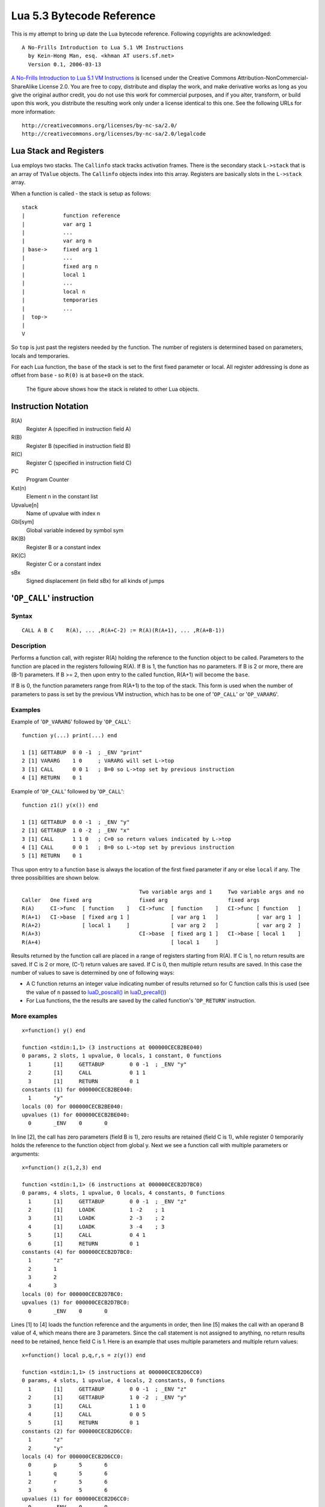 ==========================
Lua 5.3 Bytecode Reference
==========================

This is my attempt to bring up date the Lua bytecode reference.
Following copyrights are acknowledged:

:: 

  A No-Frills Introduction to Lua 5.1 VM Instructions
    by Kein-Hong Man, esq. <khman AT users.sf.net>
    Version 0.1, 2006-03-13

`A No-Frills Introduction to Lua 5.1 VM Instructions <http://luaforge.net/docman/83/98/ANoFrillsIntroToLua51VMInstructions.pdf>`_ is licensed under the Creative Commons Attribution-NonCommercial-ShareAlike License 2.0. You are free to copy, distribute and display the work, and make derivative works as long as you give the original author credit, you do not use this work for commercial purposes, and if you alter, transform, or build upon this work, you distribute the resulting work only under a license identical to this one. See the following URLs for more information::

    http://creativecommons.org/licenses/by-nc-sa/2.0/
    http://creativecommons.org/licenses/by-nc-sa/2.0/legalcode


Lua Stack and Registers
=======================
Lua employs two stacks.
The ``Callinfo`` stack tracks activation frames. 
There is the secondary stack ``L->stack`` that is an array of ``TValue`` objects. 
The ``Callinfo`` objects index into this array. Registers are basically slots in 
the ``L->stack`` array.

When a function is called - the stack is setup as follows::

  stack
  |            function reference
  |            var arg 1
  |            ... 
  |            var arg n
  | base->     fixed arg 1
  |            ...
  |            fixed arg n
  |            local 1
  |            ...
  |            local n
  |            temporaries 
  |            ...
  |  top->     
  |  
  V

So ``top`` is just past the registers needed by the function. 
The number of registers is determined based on parameters, locals and temporaries.

For each Lua function, the ``base`` of the stack is set to the first fixed parameter or local.
All register addressing is done as offset from ``base`` - so ``R(0)`` is at ``base+0`` on the stack. 

.. figure:: Drawing_Lua_Stack.jpg
   :alt: Drawing of Lua Stack

   The figure above shows how the stack is related to other Lua objects.


Instruction Notation
====================

R(A)
  Register A (specified in instruction field A)
R(B)
  Register B (specified in instruction field B)
R(C)
  Register C (specified in instruction field C)
PC
  Program Counter
Kst(n)
  Element n in the constant list
Upvalue[n]
  Name of upvalue with index n
Gbl[sym]
  Global variable indexed by symbol sym
RK(B)
  Register B or a constant index
RK(C)
  Register C or a constant index
sBx
  Signed displacement (in field sBx) for all kinds of jumps


'``OP_CALL``' instruction
=========================

Syntax
------

::

  CALL A B C    R(A), ... ,R(A+C-2) := R(A)(R(A+1), ... ,R(A+B-1))

Description
-----------

Performs a function call, with register R(A) holding the reference to the function object to be called. Parameters to the function are placed in the registers following R(A). If B is 1, the function has no parameters. If B is 2 or more, there are (B-1) parameters. If B >= 2, then upon entry to the called function, R(A+1) will become the ``base``. 

If B is 0, the function parameters range from R(A+1) to the top of the stack. This form is used when the 
number of parameters to pass is set by the previous VM instruction, which has to be one of '``OP_CALL``' or
'``OP_VARARG``'. 

Examples
--------

Example of '``OP_VARARG``' followed by '``OP_CALL``'::

  function y(...) print(...) end

  1 [1] GETTABUP  0 0 -1  ; _ENV "print"
  2 [1] VARARG    1 0     ; VARARG will set L->top
  3 [1] CALL      0 0 1   ; B=0 so L->top set by previous instruction
  4 [1] RETURN    0 1

Example of '``OP_CALL``' followed by '``OP_CALL``'::

  function z1() y(x()) end

  1 [1] GETTABUP  0 0 -1  ; _ENV "y"
  2 [1] GETTABUP  1 0 -2  ; _ENV "x"
  3 [1] CALL      1 1 0   ; C=0 so return values indicated by L->top
  4 [1] CALL      0 0 1   ; B=0 so L->top set by previous instruction
  5 [1] RETURN    0 1

Thus upon entry to a function ``base`` is always the location of the first fixed parameter if any or else ``local`` if any. The three possibilities are shown below.

::

                                       Two variable args and 1     Two variable args and no 
  Caller   One fixed arg               fixed arg                   fixed args
  R(A)     CI->func  [ function    ]   CI->func  [ function    ]   CI->func [ function   ]
  R(A+1)   CI->base  [ fixed arg 1 ]             [ var arg 1   ]            [ var arg 1  ]
  R(A+2)             [ local 1     ]             [ var arg 2   ]            [ var arg 2  ]
  R(A+3)                               CI->base  [ fixed arg 1 ]   CI->base [ local 1    ]
  R(A+4)                                         [ local 1     ]
                                        
Results returned by the function call are placed in a range of registers starting from R(A). If C is 1, no return results are saved. If C is 2 or more, (C-1) return values are saved. If C is 0, then multiple return results are saved. In this case the number of values to save is determined by one of following ways:

* A C function returns an integer value indicating number of results returned so for C function calls
  this is used (see the value of ``n`` passed to `luaD_poscall() <http://www.lua.org/source/5.3/ldo.c.html#luaD_poscall>`_ in `luaD_precall() <http://www.lua.org/source/5.3/ldo.c.html#luaD_precall>`_)
* For Lua functions, the the results are saved by the called function's '``OP_RETURN``' instruction.

More examples
-------------

::

  x=function() y() end

  function <stdin:1,1> (3 instructions at 000000CECB2BE040)
  0 params, 2 slots, 1 upvalue, 0 locals, 1 constant, 0 functions
    1       [1]     GETTABUP        0 0 -1  ; _ENV "y"
    2       [1]     CALL            0 1 1
    3       [1]     RETURN          0 1
  constants (1) for 000000CECB2BE040:
    1       "y"
  locals (0) for 000000CECB2BE040:
  upvalues (1) for 000000CECB2BE040:
    0       _ENV    0       0

In line [2], the call has zero parameters (field B is 1), zero results are retained (field C is 1), while register 0 temporarily holds the reference to the function object from global y. Next we see a function call with multiple parameters or arguments::

  x=function() z(1,2,3) end

  function <stdin:1,1> (6 instructions at 000000CECB2D7BC0)
  0 params, 4 slots, 1 upvalue, 0 locals, 4 constants, 0 functions
    1       [1]     GETTABUP        0 0 -1  ; _ENV "z"
    2       [1]     LOADK           1 -2    ; 1
    3       [1]     LOADK           2 -3    ; 2
    4       [1]     LOADK           3 -4    ; 3
    5       [1]     CALL            0 4 1
    6       [1]     RETURN          0 1
  constants (4) for 000000CECB2D7BC0:
    1       "z"
    2       1
    3       2
    4       3
  locals (0) for 000000CECB2D7BC0:
  upvalues (1) for 000000CECB2D7BC0:
    0       _ENV    0       0


Lines [1] to [4] loads the function reference and the arguments in order, then line [5] makes the call with an operand B value of 4, which means there are 3 parameters. Since the call statement is not assigned to anything, no return results need to be retained, hence field C is 1. Here is an example that uses multiple parameters and multiple return values::


  x=function() local p,q,r,s = z(y()) end

  function <stdin:1,1> (5 instructions at 000000CECB2D6CC0)
  0 params, 4 slots, 1 upvalue, 4 locals, 2 constants, 0 functions
    1       [1]     GETTABUP        0 0 -1  ; _ENV "z"
    2       [1]     GETTABUP        1 0 -2  ; _ENV "y"
    3       [1]     CALL            1 1 0
    4       [1]     CALL            0 0 5
    5       [1]     RETURN          0 1
  constants (2) for 000000CECB2D6CC0:
    1       "z"
    2       "y"
  locals (4) for 000000CECB2D6CC0:
    0       p       5       6
    1       q       5       6
    2       r       5       6
    3       s       5       6
  upvalues (1) for 000000CECB2D6CC0:
    0       _ENV    0       0

First, the function references are retrieved (lines [1] and [2]), then function y is called first (temporary register 1). The CALL
has a field C of 0, meaning multiple return values are accepted. These return values become the parameters to function z, and so in line [4], field B of the CALL instruction is 0, signifying multiple parameters. After the call to function z, 4 results are retained, so field C in line [4] is 5. Finally, here is an example with calls to standard library functions::

  x=function() print(string.char(64)) end

  function <stdin:1,1> (7 instructions at 000000CECB2D6220)
  0 params, 3 slots, 1 upvalue, 0 locals, 4 constants, 0 functions
    1       [1]     GETTABUP        0 0 -1  ; _ENV "print"
    2       [1]     GETTABUP        1 0 -2  ; _ENV "string"
    3       [1]     GETTABLE        1 1 -3  ; "char"
    4       [1]     LOADK           2 -4    ; 64
    5       [1]     CALL            1 2 0
    6       [1]     CALL            0 0 1
    7       [1]     RETURN          0 1
  constants (4) for 000000CECB2D6220:
    1       "print"
    2       "string"
    3       "char"
    4       64
  locals (0) for 000000CECB2D6220:
  upvalues (1) for 000000CECB2D6220:
    0       _ENV    0       0

When a function call is the last parameter to another function call, the former can pass multiple return values, while the latter can accept multiple parameters.

'``OP_TAILCALL``' instruction
=============================

Syntax
------

::

  TAILCALL  A B C return R(A)(R(A+1), ... ,R(A+B-1))

Description
-----------

Performs a tail call, which happens when a return statement has a single function call as the expression, e.g. return foo(bar). A tail call results in the function being interpreted within the same call frame as the caller - the stack is replaced and then a 'goto' executed to start at the entry point in the VM. Only Lua functions can be tailcalled. Tailcalls allow infinite recursion without growing the stack.

Like '``OP_CALL``', register R(A) holds the reference to the function object to be called. B encodes the number of parameters in the same manner as a '``OP_CALL``' instruction.

C isn’t used by TAILCALL, since all return results are significant. In any case, Lua always generates a 0 for C, to denote multiple return results.

Examples
--------
An '``OP_TAILCALL``' is used only for one specific return style, described above. Multiple return results are always produced by a tail call. Here is an example:


::

  > function y() return x('foo', 'bar') end
  > ravi.dumplua(y)

  function <stdin:1,1> (6 instructions at 000000C3C24DE4A0)
  0 params, 3 slots, 1 upvalue, 0 locals, 3 constants, 0 functions
    1       [1]     GETTABUP        0 0 -1  ; _ENV "x"
    2       [1]     LOADK           1 -2    ; "foo"
    3       [1]     LOADK           2 -3    ; "bar"
    4       [1]     TAILCALL        0 3 0
    5       [1]     RETURN          0 0
    6       [1]     RETURN          0 1
  constants (3) for 000000C3C24DE4A0:
    1       "x"
    2       "foo"
    3       "bar"
  locals (0) for 000000C3C24DE4A0:
  upvalues (1) for 000000C3C24DE4A0:
    0       _ENV    0       0


Arguments for a tail call are handled in exactly the same way as arguments for a normal call, so in line [4], the tail call has a field B value of 3, signifying 2 parameters. Field C is 0, for multiple returns; this due to the constant LUA_MULTRET in lua.h. In practice, field C is not used by the virtual machine (except as an assert) since the syntax guarantees multiple return results.
Line [5] is a '``OP_RETURN``' instruction specifying multiple return results. This is required when the function called by '``OP_TAILCALL`` is a C function. In the case of a C function, execution continues to line [5] upon return, thus the RETURN is necessary. Line [6] is redundant. When Lua functions are tailcalled, the virtual machine does not return to line [5] at all.

'``OP_RETURN``' instruction
===========================

Syntax
------

::

  RETURN  A B return R(A), ... ,R(A+B-2)

Description
-----------

Returns to the calling function, with optional return values. 

First '``OP_RETURN``'' closes any open upvalues by calling `luaF_close() <http://www.lua.org/source/5.3/lfunc.c.html#luaF_close>`_.

If B is 1, there are no return values. If B is 2 or more, there are (B-1) return values, located in consecutive registers from R(A) onwards. If B is 0, the set of values range from R(A) to the top of the stack. 

It is assumed that if the VM is returning to a Lua function then it is within the same invocation of the ``luaV_execute()``. Else it is assumed that ``luaV_execute()`` is being invoked from a C function.

If B is 0 then the previous instruction (which must be either '``OP_CALL``' or '``OP_VARARG``' ) would have set ``L->top`` to indicate how many values to return. The number of values to be returned in this case is R(A) to L->top. 

If B > 0 then the number of values to be returned is simply B-1.

'``OP_RETURN``' calls `luaD_poscall() <http://www.lua.org/source/5.3/ldo.c.html#luaD_poscall>`_ which is responsible for copying return values to the caller - the first result is placed at the current ``closure``'s address. ``luaD_poscall()`` leaves ``L->top`` just past the last result that was copied.

If '``OP_RETURN``' is returning to a Lua function and if the number of return values expected was indeterminate - i.e. '``OP_CALL``' had operand C = 0, then ``L->top`` is left where ``luaD_poscall()`` placed it - just beyond the top of the result list. This allows the '``OP_CALL``' instruction to figure out how many results were returned. If however '``OP_CALL``' had invoked with a value of C > 0 then the expected number of results is known, and in that case, ``L->top`` is reset to  the calling function's ``C->top``.

If ``luaV_execute()`` was called externally then '``OP_RETURN``' leaves ``L->top`` unchanged - so it will continue to be just past the top of the results list. This is because luaV_execute() does not have a way of informing callers how many values were returned; so the caller can determine the number of results by inspecting ``L->top``.

Examples
--------

Example of '``OP_VARARG``' followed by '``OP_RETURN``'::

  function x(...) return ... end

  1 [1]  VARARG          0 0
  2 [1]  RETURN          0 0

Suppose we call ``x(1,2,3)``; then, observe the setting of ``L->top`` when '``OP_RETURN``' executes::

  (LOADK A=1 Bx=-2)      L->top = 4, ci->top = 4
  (LOADK A=2 Bx=-3)      L->top = 4, ci->top = 4
  (LOADK A=3 Bx=-4)      L->top = 4, ci->top = 4
  (TAILCALL A=0 B=4 C=0) L->top = 4, ci->top = 4
  (VARARG A=0 B=0)       L->top = 2, ci->top = 2  ; we are in x()
  (RETURN A=0 B=0)       L->top = 3, ci->top = 2

Observe that '``OP_VARARG``' set ``L->top`` to ``base+3``.

But if we call ``x(1)`` instead::

  (LOADK A=1 Bx=-2)      L->top = 4, ci->top = 4
  (LOADK A=2 Bx=-3)      L->top = 4, ci->top = 4
  (LOADK A=3 Bx=-4)      L->top = 4, ci->top = 4
  (TAILCALL A=0 B=4 C=0) L->top = 4, ci->top = 4
  (VARARG A=0 B=0)       L->top = 2, ci->top = 2 ; we are in x()
  (RETURN A=0 B=0)       L->top = 1, ci->top = 2

Notice that this time '``OP_VARARG``' set ``L->top`` to ``base+1``.

'``OP_JMP``' instruction
========================

Syntax
------

::

  JMP sBx PC += sBx

Description
-----------

Performs an unconditional jump, with sBx as a signed displacement. sBx is added to the program counter (PC), which points to the next instruction to be executed. 
E.g., if sBx is 0, the VM will proceed to the next instruction.

'``OP_JMP``' is used in loops, conditional statements, and in expressions when a boolean true/false need to be generated.

Examples
--------

For example, since a relational test instruction makes conditional jumps rather than generate a boolean result, a JMP is used in the code sequence for loading either a true or a false::

  function x() local m, n; return m >= n end

Generates::

  function <stdin:1,1> (7 instructions at 00000034D2ABE340)
  0 params, 3 slots, 0 upvalues, 2 locals, 0 constants, 0 functions
    1       [1]     LOADNIL         0 1
    2       [1]     LE              1 1 0   ; to 4 if false    (n <= m)
    3       [1]     JMP             0 1     ; to 5
    4       [1]     LOADBOOL        2 0 1
    5       [1]     LOADBOOL        2 1 0
    6       [1]     RETURN          2 2
    7       [1]     RETURN          0 1
  constants (0) for 00000034D2ABE340:
  locals (2) for 00000034D2ABE340:
    0       m       2       8
    1       n       2       8
  upvalues (0) for 00000034D2ABE340:

Line[2] performs the relational test. In line [3], the JMP skips over the false path (line [4]) to the true path (line [5]). The result is placed into temporary local 2, and returned to the caller by RETURN in line [6].

'``OP_VARARG``' instruction
===========================

Syntax
------

::

  VARARG  A B R(A), R(A+1), ..., R(A+B-1) = vararg

Description
-----------

``VARARG`` implements the vararg operator ``...`` in expressions. ``VARARG`` copies B-1 parameters into a number of registers starting from R(A), padding with nils if there aren’t enough values. If B is 0, ``VARARG`` copies as many values as it can based on the number of parameters passed. If a fixed number of values is required, B is a value greater than 1. If any number of values is required, B is 0.


Examples
--------

The use of VARARG will become clear with the help of a few examples::

  local a,b,c = ...

Generates::

  main <(string):0,0> (2 instructions at 00000029D9FA8310)
  0+ params, 3 slots, 1 upvalue, 3 locals, 0 constants, 0 functions
        1       [1]     VARARG          0 4
        2       [1]     RETURN          0 1
  constants (0) for 00000029D9FA8310:
  locals (3) for 00000029D9FA8310:
        0       a       2       3
        1       b       2       3
        2       c       2       3
  upvalues (1) for 00000029D9FA8310:
        0       _ENV    1       0  

Note that the main or top-level chunk is a vararg function. In this example, the left hand side of the assignment statement needs three values (or objects.) So in instruction [1], the operand B of the ``VARARG`` instruction is (3+1), or 4. ``VARARG`` will copy three values into a, b and c. If there are less than three values available, nils will be used to fill up the empty places.

::

  local a = function(...) local a,b,c = ... end

This gives::

  main <(string):0,0> (2 instructions at 00000029D9FA72D0)
  0+ params, 2 slots, 1 upvalue, 1 local, 0 constants, 1 function
        1       [1]     CLOSURE         0 0     ; 00000029D9FA86D0
        2       [1]     RETURN          0 1
  constants (0) for 00000029D9FA72D0:
  locals (1) for 00000029D9FA72D0:
        0       a       2       3
  upvalues (1) for 00000029D9FA72D0:
        0       _ENV    1       0

  function <(string):1,1> (2 instructions at 00000029D9FA86D0)
  0+ params, 3 slots, 0 upvalues, 3 locals, 0 constants, 0 functions
        1       [1]     VARARG          0 4
        2       [1]     RETURN          0 1
  constants (0) for 00000029D9FA86D0:
  locals (3) for 00000029D9FA86D0:
        0       a       2       3
        1       b       2       3
        2       c       2       3
  upvalues (0) for 00000029D9FA86D0:


Here is an alternate version where a function is instantiated and assigned to local a. The old-style arg is retained for compatibility purposes, but is unused in the above example.

::

  local a; a(...)

Leads to::

  main <(string):0,0> (5 instructions at 00000029D9FA6D30)
  0+ params, 3 slots, 1 upvalue, 1 local, 0 constants, 0 functions
        1       [1]     LOADNIL         0 0
        2       [1]     MOVE            1 0
        3       [1]     VARARG          2 0
        4       [1]     CALL            1 0 1
        5       [1]     RETURN          0 1
  constants (0) for 00000029D9FA6D30:
  locals (1) for 00000029D9FA6D30:
        0       a       2       6
  upvalues (1) for 00000029D9FA6D30:
        0       _ENV    1       0

When a function is called with ``...`` as the argument, the function will accept a variable number of parameters or arguments. On instruction [3], a ``VARARG`` with a B field of 0 is used. The ``VARARG`` will copy all the parameters passed on to the main chunk to register 2 onwards, so that the ``CALL`` in the next line can utilize them as parameters of function ``a``. The function call is set to accept a multiple number of parameters and returns zero results.

::

  local a = {...}

Produces::

  main <(string):0,0> (4 instructions at 00000029D9FA8130)
  0+ params, 2 slots, 1 upvalue, 1 local, 0 constants, 0 functions
        1       [1]     NEWTABLE        0 0 0
        2       [1]     VARARG          1 0
        3       [1]     SETLIST         0 0 1   ; 1
        4       [1]     RETURN          0 1
  constants (0) for 00000029D9FA8130:
  locals (1) for 00000029D9FA8130:
        0       a       4       5
  upvalues (1) for 00000029D9FA8130:
        0       _ENV    1       0

And::

  return ...

Produces::

  main <(string):0,0> (3 instructions at 00000029D9FA8270)
  0+ params, 2 slots, 1 upvalue, 0 locals, 0 constants, 0 functions
        1       [1]     VARARG          0 0
        2       [1]     RETURN          0 0
        3       [1]     RETURN          0 1
  constants (0) for 00000029D9FA8270:
  locals (0) for 00000029D9FA8270:
  upvalues (1) for 00000029D9FA8270:
        0       _ENV    1       0

Above are two other cases where ``VARARG`` needs to copy all passed parameters 
over to a set of registers in order for the next operation to proceed. Both the above forms of 
table creation and return accepts a variable number of values or objects.

'``OP_LOADBOOL``' instruction
=========================

Syntax
------

::

  LOADBOOL A B C    R(A) := (Bool)B; if (C) pc++      

Description
-----------

Loads a boolean value (true or false) into register R(A). true is usually encoded as an integer 1, false is always 0. If C is non-zero, then the next instruction is skipped (this is used when you have an assignment statement where the expression uses relational operators, e.g. M = K>5.)
You can use any non-zero value for the boolean true in field B, but since you cannot use booleans as numbers in Lua, it’s best to stick to 1 for true.

``LOADBOOL`` is used for loading a boolean value into a register. It’s also used where a boolean result is supposed to be generated, because relational test instructions, for example, do not generate boolean results – they perform conditional jumps instead. The operand C is used to optionally skip the next instruction (by incrementing PC by 1) in order to support such code. For simple assignments of boolean values, C is always 0.

Examples
--------

The following line of code::

  f=load('local a,b = true,false')

generates::

  main <(string):0,0> (3 instructions at 0000020F274C2610)
  0+ params, 2 slots, 1 upvalue, 2 locals, 0 constants, 0 functions
        1       [1]     LOADBOOL        0 1 0
        2       [1]     LOADBOOL        1 0 0
        3       [1]     RETURN          0 1
  constants (0) for 0000020F274C2610:
  locals (2) for 0000020F274C2610:
        0       a       3       4
        1       b       3       4
  upvalues (1) for 0000020F274C2610:
        0       _ENV    1       0

This example is straightforward: Line [1] assigns true to local a (register 0) while line [2] assigns false to local b (register 1). In both cases, field C is 0, so PC is not incremented and the next instruction is not skipped.

Next, look at this line::

  f=load('local a = 5 > 2')

This leads to following bytecode::

  main <(string):0,0> (5 instructions at 0000020F274BAE00)
  0+ params, 2 slots, 1 upvalue, 1 local, 2 constants, 0 functions
        1       [1]     LT              1 -2 -1 ; 2 5
        2       [1]     JMP             0 1     ; to 4
        3       [1]     LOADBOOL        0 0 1
        4       [1]     LOADBOOL        0 1 0
        5       [1]     RETURN          0 1
  constants (2) for 0000020F274BAE00:
        1       5
        2       2
  locals (1) for 0000020F274BAE00:
        0       a       5       6
  upvalues (1) for 0000020F274BAE00:
        0       _ENV    1       0

This is an example of an expression that gives a boolean result and is assigned to a variable. Notice that Lua does not optimize the expression into a true value; Lua does not perform compile-time constant evaluation for relational operations, but it can perform simple constant evaluation for arithmetic operations.

Since the relational operator ``LT``  does not give a boolean result but performs a conditional jump, ``LOADBOOL`` uses its C operand to perform an unconditional jump in line [3] – this saves one instruction and makes things a little tidier. The reason for all this is that the instruction set is simply optimized for if...then blocks. Essentially, ``local a = 5 > 2`` is executed in the following way::

  local a 
  if 2 < 5 then  
    a = true 
  else  
    a = false 
  end

In the disassembly listing, when ``LT`` tests 2 < 5, it evaluates to true and doesn’t perform a conditional jump. Line [2] jumps over the false result path, and in line [4], the local a (register 0) is assigned the boolean true by the instruction ``LOADBOOL``. If 2 and 5 were reversed, line [3] will be followed instead, setting a false, and then the true result path (line [4]) will be skipped, since ``LOADBOOL`` has its field C set to non-zero.

So the true result path goes like this (additional comments in parentheses)::

        1       [1]     LT              1 -2 -1 ; 2 5       (if 2 < 5)
        2       [1]     JMP             0 1     ; to 4     
        4       [1]     LOADBOOL        0 1 0   ;           (a = true)           
        5       [1]     RETURN          0 1

and the false result path (which never executes in this example) goes like this::

        1       [1]     LT              1 -2 -1 ; 2 5       (if 2 < 5)
        3       [1]     LOADBOOL        0 0 1               (a = false)
        5       [1]     RETURN          0 1

The true result path looks longer, but it isn’t, due to the way the virtual machine is implemented. This will be discussed further in the section on relational and logic instructions.



Relational And logic Instructions
=================================

Relational and logic instructions are used in conjunction with other instructions to implement control 
structures or expressions. Instead of generating boolean results, these instructions conditionally perform 
a jump over the next instruction; the emphasis is on implementing control blocks. Instructions are arranged 
so that there are two paths to follow based on the relational test.

::

  EQ  A B C if ((RK(B) == RK(C)) ~= A) then PC++
  LT  A B C if ((RK(B) <  RK(C)) ~= A) then PC++
  LE  A B C if ((RK(B) <= RK(C)) ~= A) then PC++

Description
-----------

Compares RK(B) and RK(C), which may be registers or constants. If the boolean result is not A, 
then skip the next instruction. Conversely, if the boolean result equals A, continue with the 
next instruction.

``EQ`` is for equality. ``LT`` is for “less than” comparison. ``LE`` is for “less than or equal to” 
comparison. The boolean A field allows the full set of relational comparison operations to be 
synthesized from these three instructions. The Lua code generator produces either 0 or 1 for the boolean A.

For the fall-through case, a ``JMP`` is always expected, in order to optimize execution in the 
virtual machine. In effect, ``EQ``, ``LT`` and ``LE`` must always be paired with a following ``JMP`` 
instruction.

Examples
--------
By comparing the result of the relational operation with A, the sense of the comparison can 
be reversed. Obviously the alternative is to reverse the paths taken by the instruction, but that 
will probably complicate code generation some more. The conditional jump is performed if the comparison 
result is not A, whereas execution continues normally if the comparison result matches A. 
Due to the way code is generated and the way the virtual machine works, a ``JMP`` instruction is 
always expected to follow an ``EQ``, ``LT`` or ``LE``. The following ``JMP`` is optimized by 
executing it in conjunction with ``EQ``, ``LT`` or ``LE``.

::

  local x,y; return x ~= y

Generates::

  main <(string):0,0> (7 instructions at 0000001BC48FD390)
  0+ params, 3 slots, 1 upvalue, 2 locals, 0 constants, 0 functions
        1       [1]     LOADNIL         0 1
        2       [1]     EQ              0 0 1
        3       [1]     JMP             0 1     ; to 5
        4       [1]     LOADBOOL        2 0 1
        5       [1]     LOADBOOL        2 1 0
        6       [1]     RETURN          2 2
        7       [1]     RETURN          0 1
  constants (0) for 0000001BC48FD390:
  locals (2) for 0000001BC48FD390:
        0       x       2       8
        1       y       2       8
  upvalues (1) for 0000001BC48FD390:
        0       _ENV    1       0

In the above example, the equality test is performed in instruction [2]. However, since the 
comparison need to be returned as a result, ``LOADBOOL`` instructions are used to set a 
register with the correct boolean value. This is the usual code pattern generated if the expression 
requires a boolean value to be generated and stored in a register as an intermediate value or 
a final result.

It is easier to visualize the disassembled code as::

  if x ~= y then
    return true
  else
    return false
  end

The true result path (when the comparison result matches A) goes like this::

  1  [1] LOADNIL    0   1      
  2  [1] EQ         0   0   1    ; to 4 if true    (x ~= y)
  3  [1] JMP        1            ; to 5
  5  [1] LOADBOOL   2   1   0    ; true            (true path)
  6  [1] RETURN     2   2      

While the false result path (when the comparison result does not match A) goes like this::

  1  [1] LOADNIL    0   1      
  2  [1] EQ         0   0   1    ; to 4 if true    (x ~= y)
  4  [1] LOADBOOL   2   0   1    ; false, to 6     (false path)
  6  [1] RETURN     2   2      

Comments following the ``EQ`` in line [2] lets the user know when the conditional jump 
is taken. The jump is taken when “the value in register 0 equals to the value in register 1” 
(the comparison) is not false (the value of operand A). If the comparison is x == y, 
everything will be the same except that the A operand in the ``EQ`` instruction will be 1, 
thus reversing the sense of the comparison. Anyway, these are just the Lua code generator’s 
conventions; there are other ways to code x ~= y in terms of Lua virtual machine instructions.

For conditional statements, there is no need to set boolean results. Lua is optimized for 
coding the more common conditional statements rather than conditional expressions.

::

  local x,y; if x ~= y then return "foo" else return "bar" end

Results in::

  main <(string):0,0> (9 instructions at 0000001BC4914D50)
  0+ params, 3 slots, 1 upvalue, 2 locals, 2 constants, 0 functions
        1       [1]     LOADNIL         0 1
        2       [1]     EQ              1 0 1   ; to 4 if false    (x ~= y)
        3       [1]     JMP             0 3     ; to 7
        4       [1]     LOADK           2 -1    ; "foo"            (true block)
        5       [1]     RETURN          2 2
        6       [1]     JMP             0 2     ; to 9
        7       [1]     LOADK           2 -2    ; "bar"            (false block)
        8       [1]     RETURN          2 2
        9       [1]     RETURN          0 1
  constants (2) for 0000001BC4914D50:
        1       "foo"
        2       "bar"
  locals (2) for 0000001BC4914D50:
        0       x       2       10
        1       y       2       10
  upvalues (1) for 0000001BC4914D50:
        0       _ENV    1       0

In the above conditional statement, the same inequality operator is used in the source, 
but the sense of the ``EQ`` instruction in line [2] is now reversed. Since the ``EQ`` 
conditional jump can only skip the next instruction, additional ``JMP`` instructions 
are needed to allow large blocks of code to be placed in both true and false paths. 
In contrast, in the previous example, only a single instruction is needed to set a 
boolean value. For ``if`` statements, the true block comes first followed by the false 
block in code generated by the code generator. To reverse the positions of the true and 
false paths, the value of operand A is changed.

The true path (when ``x ~= y`` is true) goes from [2] to [4]–[6] and on to [9]. Since 
there is a ``RETURN`` in line [5], the ``JMP`` in line [6] and the ``RETURN`` in [9] 
are never executed at all; they are redundant but does not adversely affect performance 
in any way. The false path is from [2] to [3] to [7]–[9] onwards. So in a disassembly 
listing, you should see the true and false code blocks in the same order as in the 
Lua source.

The following is another example, this time with an ``elseif``::

  if 8 > 9 then return 8 elseif 5 >= 4 then return 5 else return 9 end

Generates::

  main <(string):0,0> (13 instructions at 0000001BC4913770)
  0+ params, 2 slots, 1 upvalue, 0 locals, 4 constants, 0 functions
        1       [1]     LT              0 -2 -1 ; 9 8
        2       [1]     JMP             0 3     ; to 6
        3       [1]     LOADK           0 -1    ; 8
        4       [1]     RETURN          0 2
        5       [1]     JMP             0 7     ; to 13
        6       [1]     LE              0 -4 -3 ; 4 5
        7       [1]     JMP             0 3     ; to 11
        8       [1]     LOADK           0 -3    ; 5
        9       [1]     RETURN          0 2
        10      [1]     JMP             0 2     ; to 13
        11      [1]     LOADK           0 -2    ; 9
        12      [1]     RETURN          0 2
        13      [1]     RETURN          0 1
  constants (4) for 0000001BC4913770:
        1       8
        2       9
        3       5
        4       4
  locals (0) for 0000001BC4913770:
  upvalues (1) for 0000001BC4913770:
        0       _ENV    1       0

This example is a little more complex, but the blocks are structured in the same order 
as the Lua source, so interpreting the disassembled code should not be too hard.

